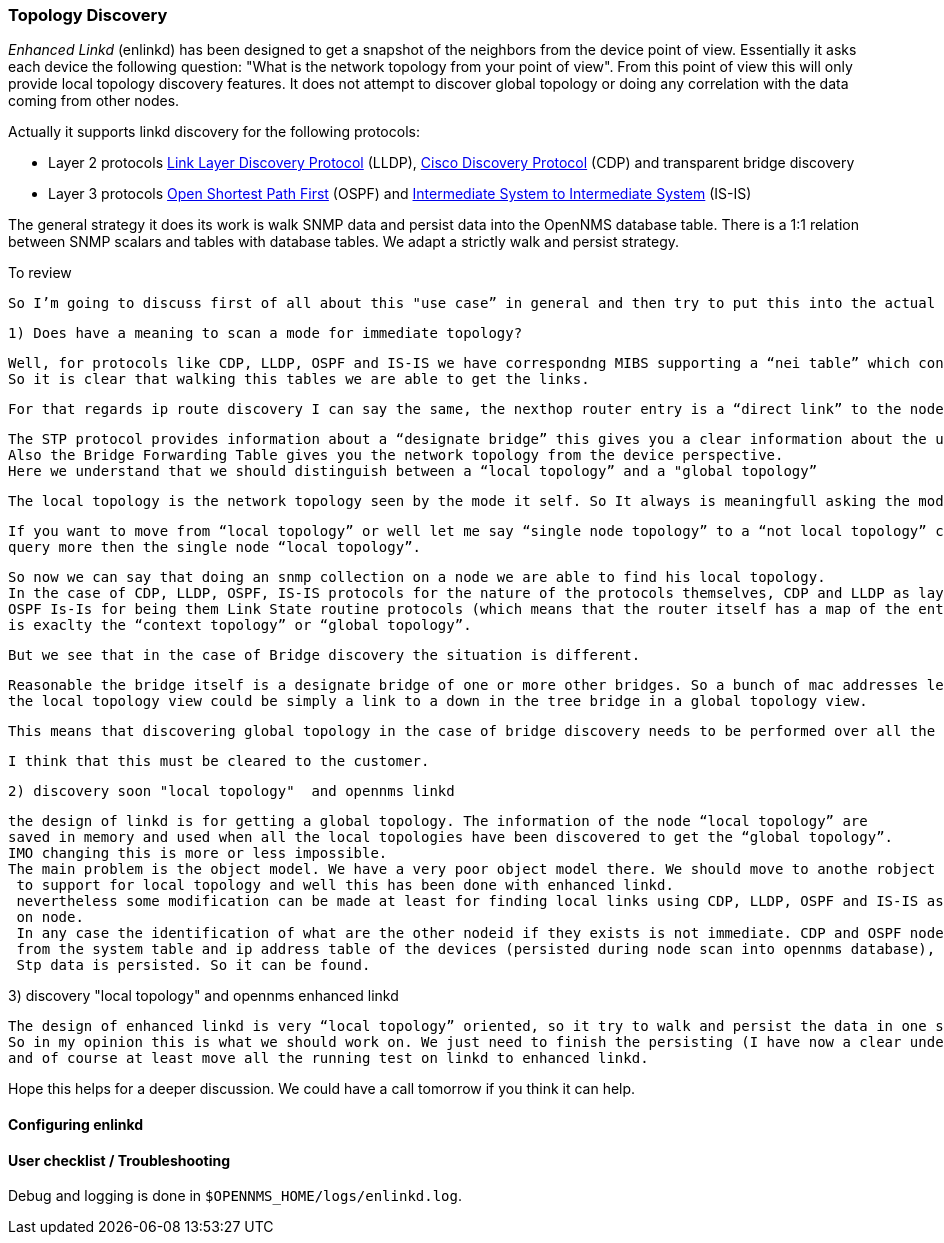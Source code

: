 
=== Topology Discovery

_Enhanced Linkd_ (enlinkd) has been designed to get a snapshot of the neighbors from the device point of view.
Essentially it asks each device the following question: "What is the network topology from your point of view".
From this point of view this will only provide local topology discovery features.
It does not attempt to discover global topology or doing any correlation with the data coming from other nodes.

Actually it supports linkd discovery for the following protocols:

* Layer 2 protocols link:https://en.wikipedia.org/wiki/Link_Layer_Discovery_Protocol[Link Layer Discovery Protocol] (LLDP), link:https://en.wikipedia.org/wiki/Cisco_Discovery_Protocol[Cisco Discovery Protocol] (CDP) and transparent bridge discovery
* Layer 3 protocols link:https://en.wikipedia.org/wiki/Open_Shortest_Path_First[Open Shortest Path First] (OSPF) and link:https://en.wikipedia.org/wiki/IS-IS[Intermediate System to Intermediate System] (IS-IS)

The general strategy it does its work is walk SNMP data and persist data into the OpenNMS database table.
There is a 1:1 relation between SNMP scalars and tables with database tables.
We adapt a strictly walk and persist strategy.


.To review

 So I’m going to discuss first of all about this "use case” in general and then try to put this into the actual opennms context.

 1) Does have a meaning to scan a mode for immediate topology?

   Well, for protocols like CDP, LLDP, OSPF and IS-IS we have correspondng MIBS supporting a “nei table” which contains the device adjacency.
   So it is clear that walking this tables we are able to get the links.

   For that regards ip route discovery I can say the same, the nexthop router entry is a “direct link” to the node.

    The STP protocol provides information about a “designate bridge” this gives you a clear information about the up element in the Tree.
    Also the Bridge Forwarding Table gives you the network topology from the device perspective.
    Here we understand that we should distinguish between a “local topology” and a "global topology”

    The local topology is the network topology seen by the mode it self. So It always is meaningfull asking the mode for “local topology”.

    If you want to move from “local topology” or well let me say “single node topology” to a “not local topology” clearly at least we will have to
    query more then the single node “local topology”.

   So now we can say that doing an snmp collection on a node we are able to find his local topology.
   In the case of CDP, LLDP, OSPF, IS-IS protocols for the nature of the protocols themselves, CDP and LLDP as layer 2 discovery protocols, and
   OSPF Is-Is for being them Link State routine protocols (which means that the router itself has a map of the entire network), the local topology
   is exaclty the “context topology” or “global topology”.

   But we see that in the case of Bridge discovery the situation is different.

   Reasonable the bridge itself is a designate bridge of one or more other bridges. So a bunch of mac addresses learned on a specific port that is
   the local topology view could be simply a link to a down in the tree bridge in a global topology view.

   This means that discovering global topology in the case of bridge discovery needs to be performed over all the bridges to be defined.

   I think that this must be cleared to the customer.

 2) discovery soon "local topology"  and opennms linkd

    the design of linkd is for getting a global topology. The information of the node “local topology” are
    saved in memory and used when all the local topologies have been discovered to get the “global topology”.
    IMO changing this is more or less impossible.
    The main problem is the object model. We have a very poor object model there. We should move to anothe robject model
     to support for local topology and well this has been done with enhanced linkd.
     nevertheless some modification can be made at least for finding local links using CDP, LLDP, OSPF and IS-IS as they are walked
     on node.
     In any case the identification of what are the other nodeid if they exists is not immediate. CDP and OSPF node can discovered done because we can use some information coming
     from the system table and ip address table of the devices (persisted during node scan into opennms database), but LLDP and IS-IS data is not stored into database.
     Stp data is persisted. So it can be found.



3) discovery "local topology" and opennms enhanced linkd

    The design of enhanced linkd is very “local topology” oriented, so it try to walk and persist the data in one shot.
    So in my opinion this is what we should work on. We just need to finish the persisting (I have now a clear understanding of what is needed and what to do),
    and of course at least move all the running test on linkd to enhanced linkd.



Hope this helps for a deeper discussion.
We could have a call tomorrow if you think it can help.


==== Configuring enlinkd

==== User checklist / Troubleshooting

Debug and logging is done in `$OPENNMS_HOME/logs/enlinkd.log`.
